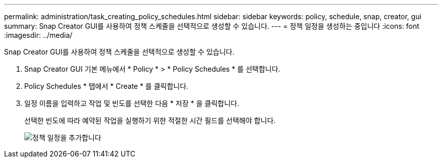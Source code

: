 ---
permalink: administration/task_creating_policy_schedules.html 
sidebar: sidebar 
keywords: policy, schedule, snap, creator, gui 
summary: Snap Creator GUI를 사용하여 정책 스케줄을 선택적으로 생성할 수 있습니다. 
---
= 정책 일정을 생성하는 중입니다
:icons: font
:imagesdir: ../media/


[role="lead"]
Snap Creator GUI를 사용하여 정책 스케줄을 선택적으로 생성할 수 있습니다.

. Snap Creator GUI 기본 메뉴에서 * Policy * > * Policy Schedules * 를 선택합니다.
. Policy Schedules * 탭에서 * Create * 를 클릭합니다.
. 일정 이름을 입력하고 작업 및 빈도를 선택한 다음 * 저장 * 을 클릭합니다.
+
선택한 빈도에 따라 예약된 작업을 실행하기 위한 적절한 시간 필드를 선택해야 합니다.

+
image::../media/add_policy_schedule.gif[정책 일정을 추가합니다]


